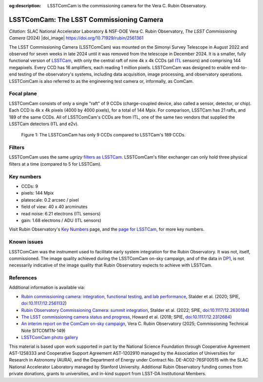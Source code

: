 :og:description: LSSTComCam is the commissioning camera for the Vera C. Rubin Observatory.

#########################################
LSSTComCam: The LSST Commissioning Camera
#########################################

*Citation:* SLAC National Accelerator Laboratory & NSF-DOE Vera C. Rubin Observatory, *The LSST Commissioning Camera* (2024) |doi_image| https://doi.org/10.71929/rubin/2561361

The LSST Commissioning Camera (LSSTComCam) was mounted on the Simonyi Survey Telescope in August 2022 and observed for seven weeks in late 2024 until it was removed from the telescope in December 2024.
It is a smaller, fully functional version of `LSSTCam <https://lsstcam.lsst.io>`_, with only the central raft of nine 4k x 4k CCDs (all `ITL <https://www.itl.arizona.edu/capabilities>`_ sensors) and comprising 144 megapixels.
Every CCD has 16 amplifiers, each reading 1 million pixels.
LSSTComCam was designed to enable end-to-end testing of the observatory's systems, including data acquisition, image processing, and observatory operations.
LSSTComCam is also referred to as the engineering test camera or, informally, as ComCam.

.. _comcam-focalplane:

Focal plane
===========

LSSTComCam consists of only a single "raft" of 9 CCDs
(charge-coupled device, also called a sensor, detector, or chip).
Each CCD is 4k x 4k pixels (4000 by 4000 pixels), for a total of 144 Mpix.
For comparison, LSSTCam has 21 rafts, and 189 of the same CCDs.
All of LSSTComCam's CCDs are from ITL, one of the same two vendors that supplied the LSSTCam detectors (ITL and e2v).

.. figure:: /comcam_focal_plane.png
    :name: comcam_focal_plane
    :alt: A visual showing the relative size of the LSST Commmissioning Camera, with just 9 detectors, compared to the LSST Camera with 189 detectors.

    Figure 1: The LSSTComCam has only 9 CCDs compared to LSSTCam's 189 CCDs.


.. _comcam-filters:

Filters
=======

LSSTComCam uses the same *ugrizy* `filters as LSSTCam <https://rubinobservatory.org/for-scientists/rubin-101/instruments>`_.
LSSTComCam's filter exchanger can only hold three physical filters at a time (compared to 5 for LSSTCam).

.. _comcam-keynumbers:

Key numbers
===========

* CCDs: 9
* pixels: 144 Mpix
* platescale: 0.2 arcsec / pixel
* field of view: 40 x 40 arcminutes
* read noise: 6.21 electrons (ITL sensors)
* gain: 1.68 electrons / ADU (ITL sensors)

Visit Rubin Observatory's `Key Numbers <https://rubinobservatory.org/for-scientists/rubin-101/key-numbers>`_ page, and the `page for LSSTCam <https://rubinobservatory.org/for-scientists/rubin-101/instruments>`_, for more key numbers.

.. _comcam-knownissues:

Known issues
============

LSSTComCam was the instrument used to facilitate early system integration for the Rubin Observatory.
It was not, itself, commissioned.
The image quality achieved during the LSSTComCam on-sky campaign, and of the data in `DP1 <https://dp1.lsst.io>`_, is not necessarily indicative of the image quality that Rubin Observatory expects to achieve with LSSTCam.

.. _comcam-refs:

References
==========

Additional information is available via:

* `Rubin commissioning camera: integration, functional testing, and lab performance <https://ui.adsabs.harvard.edu/abs/2020SPIE11447E..0LS/abstract>`_, Stalder et al. (2020; SPIE, `doi:10.1117/12.2561132 <https://doi.org/10.1117/12.2561132>`_)
* `Rubin Observatory Commissioning Camera: summit integration <https://ui.adsabs.harvard.edu/abs/2022SPIE12184E..0JS/abstract>`_, Stalder et al. (2022; SPIE, `doi:10.1117/12.2630184 <https://doi.org/10.1117/12.2630184>`_)
* `The LSST commissioning camera status and progress <https://ui.adsabs.harvard.edu/abs/2018SPIE10700E..3DH/abstract>`_, Howard et al. (2018; SPIE, `doi:10.1117/12.2312684 <https://doi.org/10.1117/12.2312684>`_)
* `An interim report on the ComCam on-sky campaign <https://sitcomtn-149.lsst.io/>`_, Vera C. Rubin Observatory (2025; Commissioning Technical Note SITCOMTN-149)
* `LSSTComCam photo gallery <https://rubin.canto.com/v/gallery/library?keyword=ComCam&gSortingForward=false&gOrderProp=uploadDate&viewIndex=2&display=fitView&referenceTo=&from=curatedView>`_

.. image:: https://rubin.canto.com/direct/image/da6v70a8hh0vnc9i732g0i776q/w-FeY5t99VBTklZmjIHVDbCDFfE/original?content-type=image%2Fjpeg&name=P1060554RubinObservatoryComCamM2.jpg
   :width: 75%
   :class: no-scaled-link
   :align: center

This material is based upon work supported in part by the National Science Foundation through Cooperative Agreement AST-1258333 and Cooperative Support Agreement AST-1202910 managed by the Association of Universities for Research in Astronomy (AURA), and the Department of Energy under Contract No. DE-AC02-76SF00515 with the SLAC National Accelerator Laboratory managed by Stanford University.
Additional Rubin Observatory funding comes from private donations, grants to universities, and in-kind support from LSST-DA Institutional Members.
